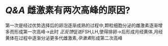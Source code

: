 * [[Q&A]] 雌激素有两次高峰的原因?
第一次是经过优势选择后的卵泡逐渐成熟的过程中,颗粒细胞分泌的雌激素逐渐增多而形成第一次高峰→此时 [[正反馈]]促进FSH,LH,使得排卵→后形成月经黄体,月经黄体在过程中逐渐分泌更多代雌激素,[[孕激素]]形成第二次高峰